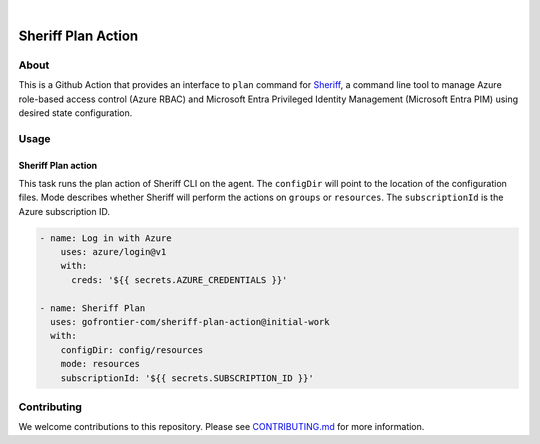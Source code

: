 .. image:: https://github.com/gofrontier-com/sheriff-plan-action/actions/workflows/ci.yml/badge.svg
    :target: https://github.com/gofrontier-com/sheriff-plan-action/actions/workflows/ci.yml
.. image:: https://github.com/gofrontier-com/sheriff-plan-action/actions/workflows/release.yml/badge.svg
    :target: https://github.com/gofrontier-com/sheriff-plan-action/actions/workflows/release.yml

|

.. image:: logo.png
  :width: 200
  :alt: Sheriff logo
  :align: center

===================
Sheriff Plan Action
===================

-----
About
-----

This is a Github Action that provides an interface to ``plan`` command for
`Sheriff <https://github.com/gofrontier-com/sheriff>`_, a command line tool to
manage Azure role-based access control (Azure RBAC) and Microsoft Entra
Privileged Identity Management (Microsoft Entra PIM) using desired state configuration.

-----
Usage
-----

~~~~~~~~~~~~~~~~~~~~~~
Sheriff Plan action
~~~~~~~~~~~~~~~~~~~~~~

This task runs the plan action of Sheriff CLI on the agent. The ``configDir`` will point to
the location of the configuration files. Mode describes whether Sheriff will perform the actions
on ``groups`` or ``resources``. The ``subscriptionId`` is the Azure subscription ID.

.. code:: yaml

  - name: Log in with Azure
      uses: azure/login@v1
      with:
        creds: '${{ secrets.AZURE_CREDENTIALS }}'

  - name: Sheriff Plan
    uses: gofrontier-com/sheriff-plan-action@initial-work
    with:
      configDir: config/resources
      mode: resources
      subscriptionId: '${{ secrets.SUBSCRIPTION_ID }}'

------------
Contributing
------------

We welcome contributions to this repository. Please see `CONTRIBUTING.md <https://github.com/gofrontier-com/sheriff-plan-action/tree/main/CONTRIBUTING.md>`_ for more information.
